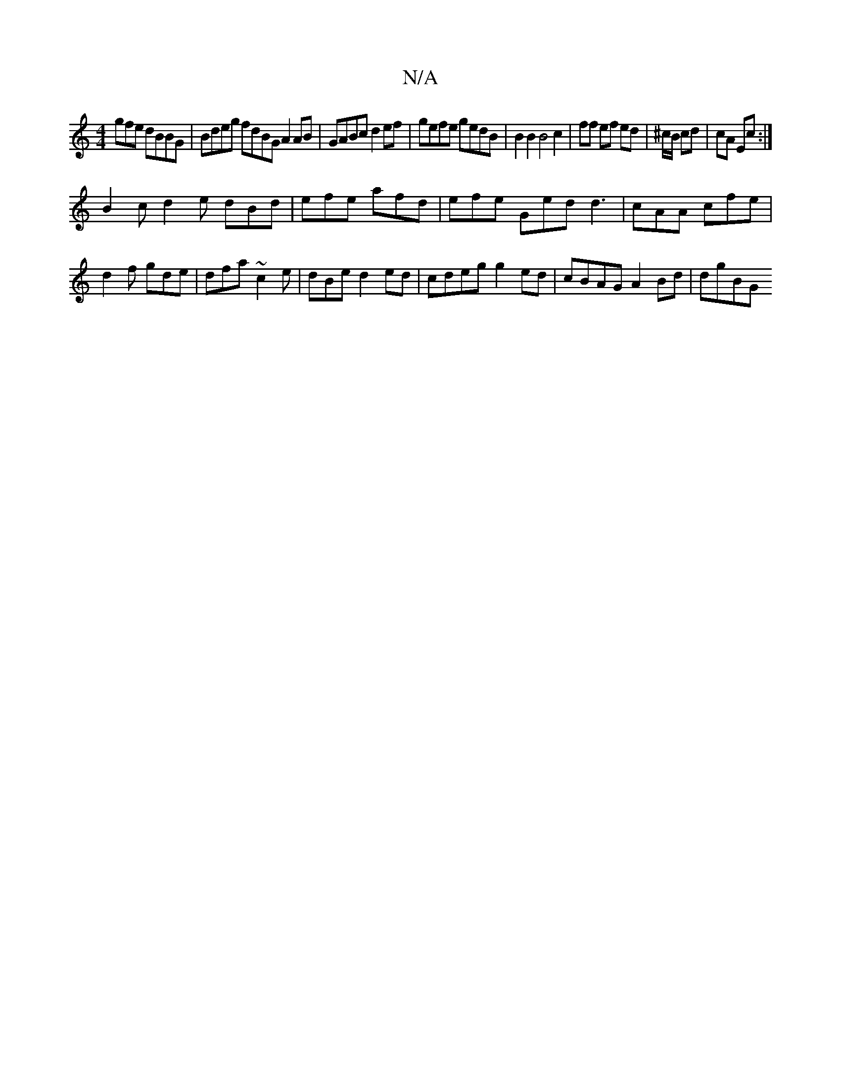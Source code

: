X:1
T:N/A
M:4/4
R:N/A
K:Cmajor
gfe dBBG | Bdeg fdBG A2 AB|GABc d2ef| gefe gedB |B2 B2 B4 c2 | ff ef ed|^c/B/ cd | cA Ec :|
B2c d2 e dBd | efe afd|efe Ged d3 | cAA cfe | d2f gde | dfa ~c2 e | dBe d2ed | cdeg g2 ed | cBAG A2Bd | dgBG